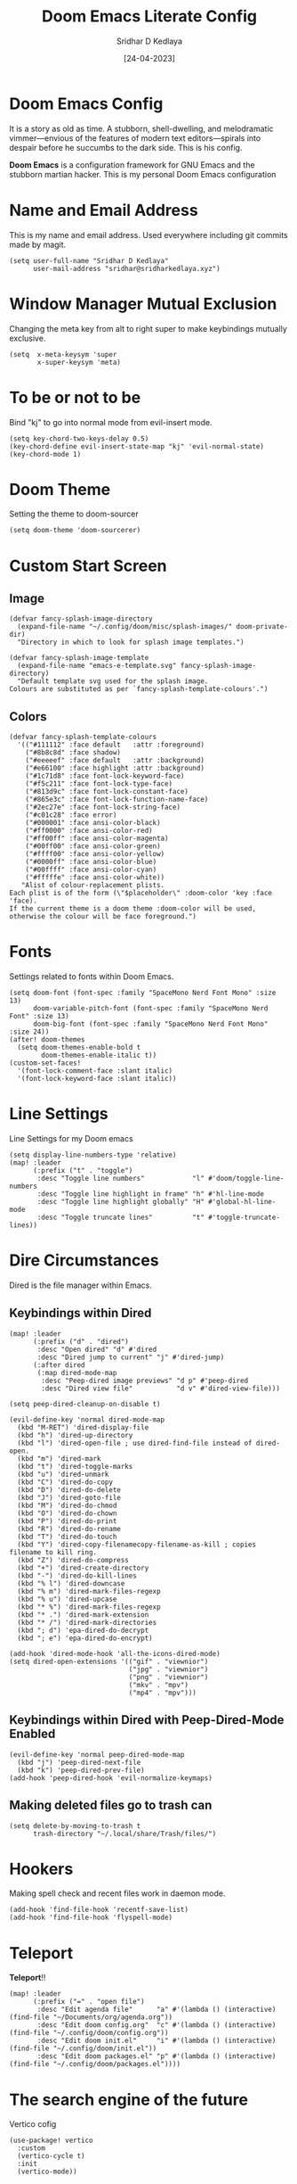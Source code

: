 #+TITLE: Doom Emacs Literate Config
#+AUTHOR: Sridhar D Kedlaya
#+DATE:  [24-04-2023]
#+PROPERTY: header-args :tangle config.el
#+auto_tangle: t

* Doom Emacs Config
It is a story as old as time. A stubborn, shell-dwelling, and melodramatic vimmer—envious of the features of modern text editors—spirals into despair before he succumbs to the dark side. This is his config.

*Doom Emacs* is a configuration framework for GNU Emacs and the stubborn martian hacker. This is my personal Doom Emacs configuration
[[./assets/config.png]]
[[./assets/Dashboard.png]]
* Name and Email Address
This is my name and email address. Used everywhere including git commits made by magit.
#+BEGIN_SRC elisp
(setq user-full-name "Sridhar D Kedlaya"
      user-mail-address "sridhar@sridharkedlaya.xyz")
#+END_SRC
* Window Manager Mutual Exclusion
Changing the meta key from alt to right super to make keybindings mutually exclusive.
#+BEGIN_SRC elisp
(setq  x-meta-keysym 'super
       x-super-keysym 'meta)
#+END_SRC
* To be or not to be
Bind "kj" to go into normal mode from evil-insert mode.
#+BEGIN_SRC elisp
(setq key-chord-two-keys-delay 0.5)
(key-chord-define evil-insert-state-map "kj" 'evil-normal-state)
(key-chord-mode 1)
#+END_SRC
* Doom Theme
Setting the theme to doom-sourcer
#+BEGIN_SRC elisp
(setq doom-theme 'doom-sourcerer)
#+END_SRC
* Custom Start Screen
** Image
#+BEGIN_SRC elisp
(defvar fancy-splash-image-directory
  (expand-file-name "~/.config/doom/misc/splash-images/" doom-private-dir)
  "Directory in which to look for splash image templates.")

(defvar fancy-splash-image-template
  (expand-file-name "emacs-e-template.svg" fancy-splash-image-directory)
  "Default template svg used for the splash image.
Colours are substituted as per `fancy-splash-template-colours'.")
#+END_SRC
** Colors
#+BEGIN_SRC elisp
(defvar fancy-splash-template-colours
  '(("#111112" :face default   :attr :foreground)
    ("#8b8c8d" :face shadow)
    ("#eeeeef" :face default   :attr :background)
    ("#e66100" :face highlight :attr :background)
    ("#1c71d8" :face font-lock-keyword-face)
    ("#f5c211" :face font-lock-type-face)
    ("#813d9c" :face font-lock-constant-face)
    ("#865e3c" :face font-lock-function-name-face)
    ("#2ec27e" :face font-lock-string-face)
    ("#c01c28" :face error)
    ("#000001" :face ansi-color-black)
    ("#ff0000" :face ansi-color-red)
    ("#ff00ff" :face ansi-color-magenta)
    ("#00ff00" :face ansi-color-green)
    ("#ffff00" :face ansi-color-yellow)
    ("#0000ff" :face ansi-color-blue)
    ("#00ffff" :face ansi-color-cyan)
    ("#fffffe" :face ansi-color-white))
   "Alist of colour-replacement plists.
Each plist is of the form (\"$placeholder\" :doom-color 'key :face 'face).
If the current theme is a doom theme :doom-color will be used,
otherwise the colour will be face foreground.")
#+END_SRC
* Fonts
Settings related to fonts within Doom Emacs.
#+BEGIN_SRC elisp
(setq doom-font (font-spec :family "SpaceMono Nerd Font Mono" :size 13)
      doom-variable-pitch-font (font-spec :family "SpaceMono Nerd Font" :size 13)
      doom-big-font (font-spec :family "SpaceMono Nerd Font Mono" :size 24))
(after! doom-themes
  (setq doom-themes-enable-bold t
        doom-themes-enable-italic t))
(custom-set-faces!
  '(font-lock-comment-face :slant italic)
  '(font-lock-keyword-face :slant italic))
#+END_SRC
* Line Settings
Line Settings for my Doom emacs
#+BEGIN_SRC elisp
(setq display-line-numbers-type 'relative)
(map! :leader
      (:prefix ("t" . "toggle")
       :desc "Toggle line numbers"            "l" #'doom/toggle-line-numbers
       :desc "Toggle line highlight in frame" "h" #'hl-line-mode
       :desc "Toggle line highlight globally" "H" #'global-hl-line-mode
       :desc "Toggle truncate lines"          "t" #'toggle-truncate-lines))
#+END_SRC
* Dire Circumstances
Dired is the file manager within Emacs.
** Keybindings within Dired
#+BEGIN_SRC elisp
(map! :leader
      (:prefix ("d" . "dired")
       :desc "Open dired" "d" #'dired
       :desc "Dired jump to current" "j" #'dired-jump)
      (:after dired
       (:map dired-mode-map
        :desc "Peep-dired image previews" "d p" #'peep-dired
        :desc "Dired view file"           "d v" #'dired-view-file)))

(setq peep-dired-cleanup-on-disable t)

(evil-define-key 'normal dired-mode-map
  (kbd "M-RET") 'dired-display-file
  (kbd "h") 'dired-up-directory
  (kbd "l") 'dired-open-file ; use dired-find-file instead of dired-open.
  (kbd "m") 'dired-mark
  (kbd "t") 'dired-toggle-marks
  (kbd "u") 'dired-unmark
  (kbd "C") 'dired-do-copy
  (kbd "D") 'dired-do-delete
  (kbd "J") 'dired-goto-file
  (kbd "M") 'dired-do-chmod
  (kbd "O") 'dired-do-chown
  (kbd "P") 'dired-do-print
  (kbd "R") 'dired-do-rename
  (kbd "T") 'dired-do-touch
  (kbd "Y") 'dired-copy-filenamecopy-filename-as-kill ; copies filename to kill ring.
  (kbd "Z") 'dired-do-compress
  (kbd "+") 'dired-create-directory
  (kbd "-") 'dired-do-kill-lines
  (kbd "% l") 'dired-downcase
  (kbd "% m") 'dired-mark-files-regexp
  (kbd "% u") 'dired-upcase
  (kbd "* %") 'dired-mark-files-regexp
  (kbd "* .") 'dired-mark-extension
  (kbd "* /") 'dired-mark-directories
  (kbd "; d") 'epa-dired-do-decrypt
  (kbd "; e") 'epa-dired-do-encrypt)

(add-hook 'dired-mode-hook 'all-the-icons-dired-mode)
(setq dired-open-extensions '(("gif" . "viewnior")
                              ("jpg" . "viewnior")
                              ("png" . "viewnior")
                              ("mkv" . "mpv")
                              ("mp4" . "mpv")))
#+END_SRC
** Keybindings within Dired with Peep-Dired-Mode Enabled
#+BEGIN_SRC elisp
(evil-define-key 'normal peep-dired-mode-map
  (kbd "j") 'peep-dired-next-file
  (kbd "k") 'peep-dired-prev-file)
(add-hook 'peep-dired-hook 'evil-normalize-keymaps)
#+END_SRC
** Making deleted files go to trash can
#+BEGIN_SRC elisp
(setq delete-by-moving-to-trash t
      trash-directory "~/.local/share/Trash/files/")
#+END_SRC

* Hookers
Making spell check and recent files work in daemon mode.
#+BEGIN_SRC elisp
(add-hook 'find-file-hook 'recentf-save-list)
(add-hook 'find-file-hook 'flyspell-mode)
#+END_SRC
* Teleport
*Teleport*!!
#+BEGIN_SRC elisp
(map! :leader
      (:prefix ("=" . "open file")
       :desc "Edit agenda file"      "a" #'(lambda () (interactive) (find-file "~/Documents/org/agenda.org"))
       :desc "Edit doom config.org"  "c" #'(lambda () (interactive) (find-file "~/.config/doom/config.org"))
       :desc "Edit doom init.el"     "i" #'(lambda () (interactive) (find-file "~/.config/doom/init.el"))
       :desc "Edit doom packages.el" "p" #'(lambda () (interactive) (find-file "~/.config/doom/packages.el"))))
#+END_SRC
* The search engine of the future
Vertico cofig
#+BEGIN_SRC elisp
(use-package! vertico
  :custom
  (vertico-cycle t)
  :init
  (vertico-mode))
#+END_SRC
* Transpose-Frame
Window-Management in Emacs? Window-Management in Emacs
#+BEGIN_SRC elisp
(use-package! transpose-frame)
#+END_SRC
* Veni, Vedi, Vici
Org Mode is one of the hallmark features of Emacs. One text format to conquer them all
** Nicer Heading Bullets
#+BEGIN_SRC elisp
(after! org
  (setq org-ellipsis " ▼ ")
  (setq org-superstar-headline-bullets-list '("◉  " "●  " "○  " "◆  " "●  " "○  " "◆  "))
  (setq org-superstar-itembullet-alist '((?+ . ?✦) (?- . ?➤)))
  (setq org-log-done 'time)
  (setq org-hide-emphasis-markers t)
  (setq org-link-abbrev-alist
          '(("google" . "http://www.google.com/search?q=")
            ("arch-wiki" . "https://wiki.archlinux.org/index.php/")
            ("ddg" . "https://duckduckgo.com/?q=")
            ("wiki" . "https://en.wikipedia.org/wiki/")))
  (setq org-table-convert-region-max-lines 20000)
  (setq org-todo-keywords
          '((sequence
             "TODO(t)"
             "Note(n)"
             "BLOG(b)"
             "|"
             "DONE(d)")
            (sequence
             "BACKLOG(b)"
             "PLAN(p)"
             "READY(r)"
             "ACITVE(a)"
             "REVIEW(v)"
             "WAIT(w@/!)"
             "HOLD(h)"
             "|"
             "COMPLETED(c)"
             "CANCELLED(k@)"
             )))) ; Task has been cancelled
#+END_SRC
** Better Font Faces
#+BEGIN_SRC elisp
(defun sk/org-font-setup ()
(with-eval-after-load 'org-faces
   (dolist (face
            '((org-level-1 1.7 "#78dce8" ultra-bold)
              (org-level-2 1.6 "#ab9df2" extra-bold)
              (org-level-3 1.5 "#a9dc76" bold)
              (org-level-4 1.4 "#fc9867" semi-bold)
              (org-level-5 1.3 "#ff6188" normal)
              (org-level-6 1.2 "#ffd866" normal)
              (org-level-7 1.1 "#78dce8" normal)
              (org-level-8 1.0 "#ab9df2" normal)))
    (set-face-attribute (nth 0 face) nil :font doom-variable-pitch-font :weight (nth 3 face) :height (nth 1 face) :foreground (nth 2 face)))
  (set-face-attribute 'org-table nil :font doom-font :weight 'normal :height 1.0 :foreground "#bfafdf")))
(sk/org-font-setup)
#+END_SRC
** Org Agenda
*/Non moror faciens agendi/*
#+BEGIN_SRC elisp
(use-package! org
  :commands (org-agenda)
  :config
  (setq org-agenda-start-with-log-mode t)
  (setq org-log-done 'time)
  (setq org-log-into-drawer t)
  (setq org-agenda-files '("~/Documents/org/agenda.org"
                           "~/Documents/org/Birthday.org")))
#+END_SRC
Tags pro win
#+BEGIN_SRC elisp
(setq org-tag-alist
    '((:startgroup)
       ; Put mutually exclusive tags here
       (:endgroup)
       ("@errand" . ?E)
       ("@home" . ?H)
       ("@work" . ?W)
       ("agenda" . ?a)
       ("planning" . ?p)
       ("publish" . ?P)
       ("batch" . ?b)
       ("note" . ?n)
       ("idea" . ?i)
       ("thinking" . ?t)
       ("recurring" . ?r)))
#+END_SRC
Sed tamen hoc mirabile est
#+BEGIN_SRC elisp
(setq org-agenda-custom-commands
      '(("d" "Dashboard"
         ((agenda "" ((org-deadline-warning-days 7)))
          (todo "BLOG"
                ((org-agenda-overriding-header "Blog Stuff")))
          (tags-todo "agenda/ACTIVE" ((org-agenda-overriding-header "Active Projects")))))

        ("b" "Blog Stuff"
         ((todo "BLOG"
                ((org-agenda-overriding-header "Blog Stuff")))))

        ("e" "Low effort tasks"
         ((tags-todo "+TODO=\"TODO\"+Effort<15&+Effort>0"
                     ((org-agenda-overriding-header "Low Effort Tasks")
                      (org-agenda-max-todos 20)
                      (org-agenda-files org-agenda-files)))))

        ("w" "Workflow Status"
         ((todo "WAIT"
                ((org-agenda-overriding-header "Waiting on External")
                 (org-agenda-files org-agenda-files)))
          (todo "REVIEW"
                ((org-agenda-overriding-header "In Review")
                 (org-agenda-files org-agenda-files)))
          (todo "PLAN"
                ((org-agenda-overriding-header "In Planning")
                 (org-agenda-todo-list-sublevels nil)
                 (org-agenda-files org-agenda-files)))
          (todo "BACKLOG"
                ((org-agenda-overriding-header "Project Backlog")
                 (org-agenda-todo-list-sublevels nil)
                 (org-agenda-files org-agenda-files)))
          (todo "READY"
                ((org-agenda-overriding-header "Ready for Work")
                 (org-agenda-files org-agenda-files)))
          (todo "ACTIVE"
                ((org-agenda-overriding-header "Active Projects")
                 (org-agenda-files org-agenda-files)))
          (todo "COMPLETED"
                ((org-agenda-overriding-header "Completed Projects")
                 (org-agenda-files org-agenda-files)))
          (todo "CANCELLED"
                ((org-agenda-overriding-header "Cancelled Projects")
                 (org-agenda-files org-agenda-files)))))))
#+END_SRC
Archiving automatice
#+BEGIN_SRC elisp
(setq org-refile-targets
    '(("archive.org" :maxlevel . 1)
      ("agenda.org" :maxlevel . 1)))

(advice-add 'org-refile :after 'org-save-all-org-buffers)
#+END_SRC
*** Org capture
Capture notes as never before with capture templates.
#+BEGIN_SRC elisp
(use-package! org
  :commands (org-capture)
  :config
  (setq org-capture-templates
        `(("t" "Tasks / Projects")
          ("tt" "Task" entry (file+olp "~/Documents/org/agenda.org" "in the flow")
           "* TODO %?\n  %U\n  %a\n  %i" :empty-lines 1)

          ("w" "Workflows")
          ("we" "Checking Email" entry (file+olp+datetree "~/Documents/org/agenda.org" "inbox")
           "* Checking Email :email:\n\n%?" :clock-in :clock-resume :empty-lines 1)

          ("m" "Metrics Capture")
          ("mw" "Weight" table-line (file+headline "~/Documents/org/metrics.org" "Weight")
           "| %U | %^{Weight} | %^{Notes} |" :kill-buffer t))))

  (define-key global-map (kbd "C-c t")
    (lambda () (interactive) (org-capture nil "tt")))
#+END_SRC
** Second Brain? Second Brain
#+BEGIN_SRC elisp
  (defun sk/org-roam-node-insert-immediate (arg &rest args)
    (interactive "P")
    (let ((args (cons arg args))
          (org-roam-capture-templates (list (append (car org-roam-capture-templates)
                                                    '(:immediate-finish t)))))
      (apply #'org-roam-node-insert args)))

(use-package! org-roam
  :custom
  (org-roam-directory "~/Documents/orgRoam")
  (setq org-roam-completion-everywhere t)
  :bind ( :map org-mode-map (
                             "C-M-i" . completion-at-point ;; Trigger Completion at point
                             ))
  ;:hook (org-roam-mode . org-roam-ui-mode)
  :config
  (org-roam-db-autosync-enable)
  :custom
  (org-roam-node-display-template (concat "${title:*} " (propertize "${tags:10}" 'face 'org-tag)))
  (sk/org-roam-node-insert-immediate))


(use-package! websocket
  :after org-roam)

(use-package! org-roam-ui
  :after org-roam
  :config
  (setq org-roam-ui-sync-theme t
        org-roam-ui-follow t
        org-roam-ui-update-on-save t
        org-roam-ui-open-on-start t))

(map! :leader
      (:prefix-map ("r" . "roam")
       :desc "Org roam Buffer toggle"  "t" #'org-roam-buffer-toggle
       :desc "Org roam node find"  "f" #'org-roam-node-find
       :desc "Show graph"  "g" #'org-roam-mode-ui
       :desc "Capture to node"  "g" #'org-roam-capture
       :desc "Org roam node insert"  "i" #'org-roam-node-insert
       :desc "Org roam node insert immediate"  "I" #'sk/org-roam-node-insert-immediate
       :desc "Org roam heading id create"  "h" #'org-id-get-create))
#+END_SRC
*** Capture
Capture templates for roam.
#+BEGIN_SRC elisp
(use-package! org-roam
  :custom
  (org-roam-capture-templates
   '(("d" "default" plain
      "%?"
      :if-new (file+head "%<%Y%m%d%H%M%S>-${slug}.org" "#+title: ${title}\n#+date: %U\n")
      :unnarrowed t)
     ("w" "word" plain
      "* Definition\n%?\n* Example\n1. "
      :if-new (file+head "%<%Y%m%d%H%M%S>-${slug}.org" "#+title: ${title}\n#+date: %U\n#+filetags: word\n")
      :unnarrowed t)
     ("p" "project" plain "* Goals\n%?\n* Tasks\n** TODO Add initial tasks\n\n*Index\n\n* Dates\n"
      :if-new (file+head "%<%Y%m%d%H%M%S>-${slug}.org" "#+title: ${title}\n#+date: %U\n#+filetags: project")
      :unnarrowed t))))
#+END_SRC

#+RESULTS:
: org-roam

** Org-babel-tangle
#+BEGIN_SRC elisp
(use-package! org-auto-tangle
  :defer t
  :hook (org-mode . org-auto-tangle-mode)
  :config
  (setq org-auto-tangle-default t))

(defun sk/insert-auto-tangle-tag ()
  "Insert auto-tangle tag in a literate config."
  (interactive)
  (evil-org-open-below 1)
  (insert "#+auto_tangle: t ")
  (evil-force-normal-state))

(map! :leader
      :desc "Insert auto_tangle tag" "i a" #'sk/insert-auto-tangle-tag)
#+END_SRC
* Trusted Document Format
[[./assets/trust.png]]
The config files for the trusted document format.
#+BEGIN_SRC elisp

#+END_SRC
* Elegant Weapons for a more civilized age
Repl everywhere.
#+BEGIN_SRC elisp
(map! :leader
      (:prefix ("e". "evaluate")
       :desc "Evaluate elisp in buffer"  "b" #'eval-buffer
       :desc "Evaluate defun"            "d" #'eval-defun
       :desc "Evaluate elisp expression" "e" #'eval-expression
       :desc "Evaluate last sexpression" "l" #'eval-last-sexp
       :desc "Evaluate elisp in region"  "r" #'eval-region))
#+END_SRC
** Common Lisp
#+BEGIN_SRC elisp
(setq inferior-lisp-program "sbcl")
#+END_SRC

* M-x vscode
#+BEGIN_SRC elisp
(use-package! lsp-mode
  :init
  (setq lsp-keymap-prefix "C-c l")
  :commands (lsp)
  :custom
  (lsp-rust-analyzer-cargo-watch-command "clippy")
  :config
  (lsp-enable-which-key-integration t)
  (setq lsp-eldoc-render-all t))

(use-package! lsp-ui
  :hook (lsp-mode . lsp-ui-mode)
  :custom
  (lsp-ui-doc--inline-pos 'bottom))
#+END_SRC
** Typescript Mode
#+BEGIN_SRC elisp
(use-package! typescript-mode
  :mode "\\.ts\\'"
  :config
  (setq typescript-indent-level 2)
  (add-hook 'typescript-mode-hook 'lsp)
  :custom
  (create-lockfiles nil))
#+END_SRC
** C > C++ == 1
#+BEGIN_SRC elisp
(add-hook 'c-mode-hook 'lsp)
(add-hook 'c++-mode-hook 'lsp)
#+END_SRC
** Rustic Mode
#+BEGIN_SRC elisp
(use-package rustic
  :bind (:map rustic-mode-map
              ("C-c C-c l" . flycheck-list-errors)
              ("C-c C-c s" . lsp-rust-analyzer-status))
  :config
  (setq rustic-format-on-save t)
  (add-hook 'rustic-mode-hook 'sk/rustic-mode-hook))

(defun sk/rustic-mode-hook ()
  (when buffer-file-name
    (setq-local buffer-save-without-query t))
  (add-hook 'before-save-hook 'lsp-format-buffer nil t))
#+END_SRC
** React Mode
#+BEGIN_SRC elisp
(use-package! rjsx-mode
  :mode "\\.jsx\\'"
  :hook (rjsx-mode . lsp)
  :custom
  (create-lockfiles nil))
#+END_SRC
* Company (Ultimate code completion backend)
#+BEGIN_SRC elisp
(use-package! company
  :after lsp-mode
  :hook (prog-mode . company-mode)
  :custom
  (setq company-minimum-prefix-length 1)
  (setq company-idle-delay 0.0))
#+END_SRC
* My elves
They type so I don't have to
#+BEGIN_SRC elisp
(after! yasnippet
  (use-package! yasnippet
    :config
    (setq yas-snippet-dirs '("~/Documents/snippets"))
    (yas-global-mode t)))
#+END_SRC
